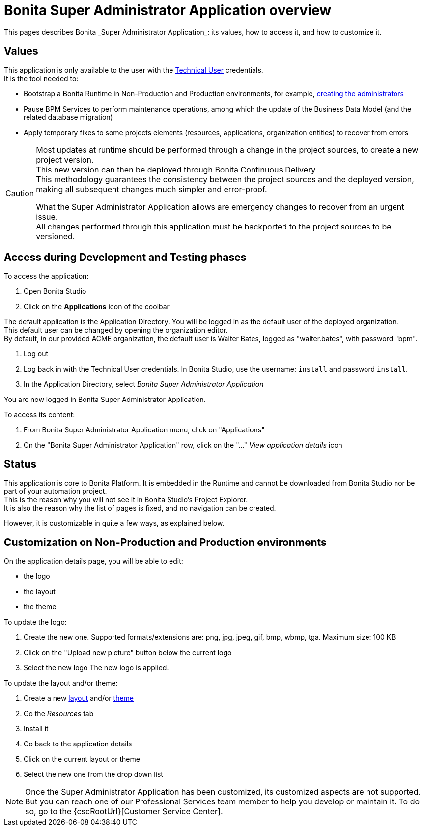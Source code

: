 = Bonita Super Administrator Application overview
:page-aliases: ROOT:super-administrator-application-overview.adoc
:description: This pages describes Bonita _Super Administrator Application_: its values, how to access it, and how to customize it.

{description}

== Values

This application is only available to the user with the xref:ROOT:special-users.adoc#_technical_user[Technical User] credentials. +
It is the tool needed to:

* Bootstrap a Bonita Runtime in Non-Production and Production environments, for example, xref:first-steps-after-setup.adoc#_create_a_bonita_administrator_profile[creating the administrators]
* Pause BPM Services to perform maintenance operations, among which the update of the Business Data Model (and the related database migration)
* Apply temporary fixes to some projects elements (resources, applications, organization entities) to recover from errors

[CAUTION]
====

Most updates at runtime should be performed through a change in the project sources, to create a new project version. +
This new version can then be deployed through Bonita Continuous Delivery. +
This methodology guarantees the consistency between the project sources and the deployed version, making all subsequent changes much simpler and error-proof. +

What the Super Administrator Application allows are emergency changes to recover from an urgent issue. +
All changes performed through this application must be backported to the project sources to be versioned. +
====

== Access during Development and Testing phases

To access the application:

. Open Bonita Studio
. Click on the *Applications* icon of the coolbar.

The default application is the Application Directory. You will be logged in as the default user of the deployed organization. +
This default user can be changed by opening the organization editor. +
By default, in our provided ACME organization, the default user is Walter Bates, logged as "walter.bates", with password "bpm". +

. Log out
. Log back in with the Technical User credentials. In Bonita Studio, use the username: `install` and password `install`.
. In the Application Directory, select _Bonita Super Administrator Application_

You are now logged in Bonita Super Administrator Application.

To access its content:

. From Bonita Super Administrator Application menu, click on "Applications"
. On the "Bonita Super Administrator Application" row, click on the "..." _View application details_ icon


== Status
This application is core to Bonita Platform. It is embedded in the Runtime and cannot be downloaded from Bonita Studio nor be part of your automation project. +
This is the reason why you will not see it in Bonita Studio's Project Explorer. +
It is also the reason why the list of pages is fixed, and no navigation can be created. +

However, it is customizable in quite a few ways, as explained below.

== Customization on Non-Production and Production environments

On the application details page, you will be able to edit:

* the logo
* the layout
* the theme

To update the logo:

. Create the new one. Supported formats/extensions are: png, jpg, jpeg, gif, bmp, wbmp, tga. Maximum size: 100 KB
. Click on the "Upload new picture" button below the current logo
. Select the new logo
The new logo is applied.

To update the layout and/or theme:

. Create a new xref:applications:layout-development.adoc[layout] and/or xref:applications:customize-living-application-theme.adoc[theme]
. Go the _Resources_ tab
. Install it
. Go back to the application details
. Click on the current layout or theme
. Select the new one from the drop down list

[NOTE]
====

Once the Super Administrator Application has been customized, its customized aspects are not supported. +
But you can reach one of our Professional Services team member to help you develop or maintain it. To do so, go to the {cscRootUrl}[Customer Service Center].
====
